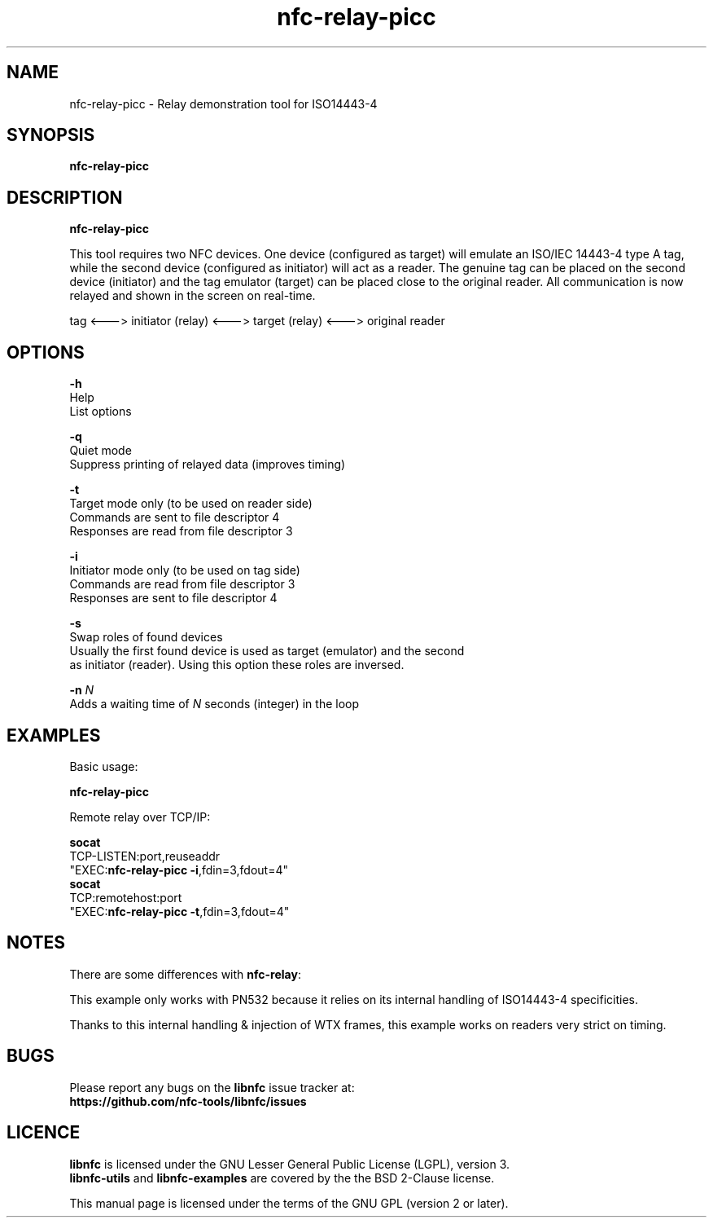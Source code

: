 .TH nfc-relay-picc 1 "October 12, 2010" "libnfc" "NFC Utilities"
.SH NAME
nfc-relay-picc \- Relay demonstration tool for ISO14443-4
.SH SYNOPSIS
.B nfc-relay-picc
.SH DESCRIPTION
.B nfc-relay-picc

This tool requires two NFC devices. One device (configured as target) will
emulate an ISO/IEC 14443-4 type A tag, while the second device (configured as
initiator) will act as a reader. The genuine tag can be placed on the second
device (initiator) and the tag emulator (target) can be placed close to the
original reader. All communication is now relayed and shown in the screen on
real-time.

tag <---> initiator (relay) <---> target (relay) <---> original reader

.SH OPTIONS
\fB-h\fP
    Help
    List options

\fB-q\fP
    Quiet mode
    Suppress printing of relayed data (improves timing)

\fB-t\fP
    Target mode only (to be used on reader side)
    Commands are sent to file descriptor 4
    Responses are read from file descriptor 3

\fB-i\fP
    Initiator mode only (to be used on tag side)
    Commands are read from file descriptor 3
    Responses are sent to file descriptor 4

\fB-s\fP
    Swap roles of found devices
    Usually the first found device is used as target (emulator) and the second
    as initiator (reader). Using this option these roles are inversed.

\fB-n\fP \fIN\fP
    Adds a waiting time of \fIN\fP seconds (integer) in the loop

.SH EXAMPLES
Basic usage:

  \fBnfc-relay-picc\fP

Remote relay over TCP/IP:

  \fBsocat\fP
    TCP-LISTEN:port,reuseaddr
    "EXEC:\fBnfc-relay-picc \-i\fP,fdin=3,fdout=4"
  \fBsocat\fP
    TCP:remotehost:port
    "EXEC:\fBnfc-relay-picc \-t\fP,fdin=3,fdout=4"

.SH NOTES
There are some differences with \fBnfc-relay\fP:

This example only works with PN532 because it relies on
its internal handling of ISO14443-4 specificities.

Thanks to this internal handling & injection of WTX frames,
this example works on readers very strict on timing.

.SH BUGS
Please report any bugs on the
.B libnfc
issue tracker at:
.br
.BR https://github.com/nfc-tools/libnfc/issues
.SH LICENCE
.B libnfc
is licensed under the GNU Lesser General Public License (LGPL), version 3.
.br
.B libnfc-utils
and
.B libnfc-examples
are covered by the the BSD 2-Clause license.
.PP
This manual page is licensed under the terms of the GNU GPL (version 2 or later).
